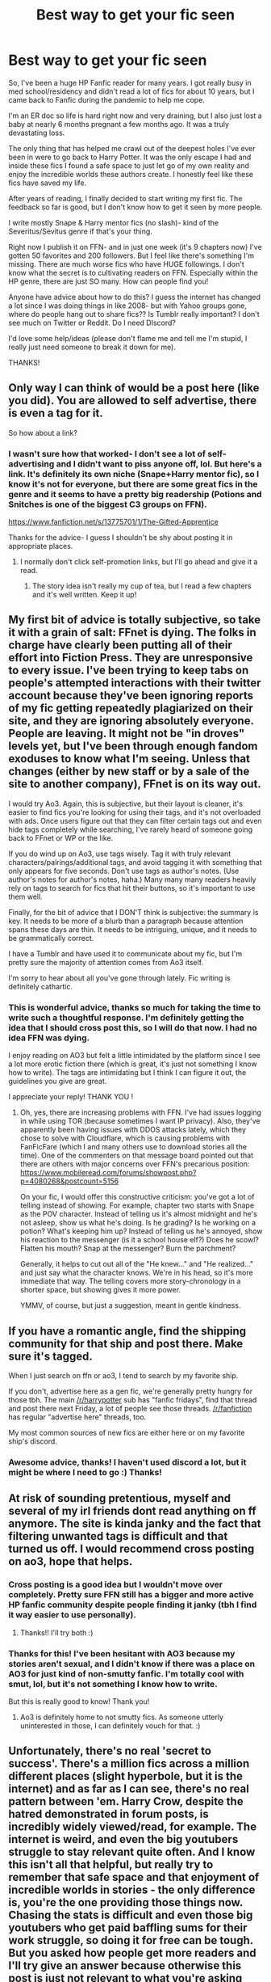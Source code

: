 #+TITLE: Best way to get your fic seen

* Best way to get your fic seen
:PROPERTIES:
:Author: Wi_believeIcan_Fi
:Score: 20
:DateUnix: 1610275464.0
:DateShort: 2021-Jan-10
:FlairText: Discussion
:END:
So, I've been a huge HP Fanfic reader for many years. I got really busy in med school/residency and didn't read a lot of fics for about 10 years, but I came back to Fanfic during the pandemic to help me cope.

I'm an ER doc so life is hard right now and very draining, but I also just lost a baby at nearly 6 months pregnant a few months ago. It was a truly devastating loss.

The only thing that has helped me crawl out of the deepest holes I've ever been in were to go back to Harry Potter. It was the only escape I had and inside these fics I found a safe space to just let go of my own reality and enjoy the incredible worlds these authors create. I honestly feel like these fics have saved my life.

After years of reading, I finally decided to start writing my first fic. The feedback so far is good, but I don't know how to get it seen by more people.

I write mostly Snape & Harry mentor fics (no slash)- kind of the Severitus/Sevitus genre if that's your thing.

Right now I publish it on FFN- and in just one week (it's 9 chapters now) I've gotten 50 favorites and 200 followers. But I feel like there's something I'm missing. There are much worse fics who have HUGE followings. I don't know what the secret is to cultivating readers on FFN. Especially within the HP genre, there are just SO many. How can people find you!

Anyone have advice about how to do this? I guess the internet has changed a lot since I was doing things in like 2008- but with Yahoo groups gone, where do people hang out to share fics?? Is Tumblr really important? I don't see much on Twitter or Reddit. Do I need DIscord?

I'd love some help/ideas (please don't flame me and tell me I'm stupid, I really just need someone to break it down for me).

THANKS!


** Only way I can think of would be a post here (like you did). You are allowed to self advertise, there is even a tag for it.

So how about a link?
:PROPERTIES:
:Author: hiddendoorstepadept
:Score: 17
:DateUnix: 1610275893.0
:DateShort: 2021-Jan-10
:END:

*** I wasn't sure how that worked- I don't see a lot of self-advertising and I didn't want to piss anyone off, lol. But here's a link. It's definitely its own niche (Snape+Harry mentor fic), so I know it's not for everyone, but there are some great fics in the genre and it seems to have a pretty big readership (Potions and Snitches is one of the biggest C3 groups on FFN).

[[https://www.fanfiction.net/s/13775701/1/The-Gifted-Apprentice]]

Thanks for the advice- I guess I shouldn't be shy about posting it in appropriate places.
:PROPERTIES:
:Author: Wi_believeIcan_Fi
:Score: 6
:DateUnix: 1610309790.0
:DateShort: 2021-Jan-10
:END:

**** I normally don't click self-promotion links, but I'll go ahead and give it a read.
:PROPERTIES:
:Author: nayumyst
:Score: 1
:DateUnix: 1610510024.0
:DateShort: 2021-Jan-13
:END:

***** The story idea isn't really my cup of tea, but I read a few chapters and it's well written. Keep it up!
:PROPERTIES:
:Author: nayumyst
:Score: 1
:DateUnix: 1610511613.0
:DateShort: 2021-Jan-13
:END:


** My first bit of advice is totally subjective, so take it with a grain of salt: FFnet is dying. The folks in charge have clearly been putting all of their effort into Fiction Press. They are unresponsive to every issue. I've been trying to keep tabs on people's attempted interactions with their twitter account because they've been ignoring reports of my fic getting repeatedly plagiarized on their site, and they are ignoring absolutely everyone. People are leaving. It might not be "in droves" levels yet, but I've been through enough fandom exoduses to know what I'm seeing. Unless that changes (either by new staff or by a sale of the site to another company), FFnet is on its way out.

I would try Ao3. Again, this is subjective, but their layout is cleaner, it's easier to find fics you're looking for using their tags, and it's not overloaded with ads. Once users figure out that they can filter certain tags out and even hide tags completely while searching, I've rarely heard of someone going back to FFnet or WP or the like.

If you do wind up on Ao3, use tags wisely. Tag it with truly relevant characters/pairings/additional tags, and avoid tagging it with something that only appears for five seconds. Don't use tags as author's notes. (Use author's notes for author's notes, haha.) Many many many readers heavily rely on tags to search for fics that hit their buttons, so it's important to use them well.

Finally, for the bit of advice that I DON'T think is subjective: the summary is key. It needs to be more of a blurb than a paragraph because attention spans these days are thin. It needs to be intriguing, unique, and it needs to be grammatically correct.

I have a Tumblr and have used it to communicate about my fic, but I'm pretty sure the majority of attention comes from Ao3 itself.

I'm sorry to hear about all you've gone through lately. Fic writing is definitely cathartic.
:PROPERTIES:
:Author: vichan
:Score: 7
:DateUnix: 1610306073.0
:DateShort: 2021-Jan-10
:END:

*** This is wonderful advice, thanks so much for taking the time to write such a thoughtful response. I'm definitely getting the idea that I should cross post this, so I will do that now. I had no idea FFN was dying.

I enjoy reading on AO3 but felt a little intimidated by the platform since I see a lot more erotic fiction there (which is great, it's just not something I know how to write). The tags are intimidating but I think I can figure it out, the guidelines you give are great.

I appreciate your reply! THANK YOU !
:PROPERTIES:
:Author: Wi_believeIcan_Fi
:Score: 3
:DateUnix: 1610309610.0
:DateShort: 2021-Jan-10
:END:

**** Oh, yes, there are increasing problems with FFN. I've had issues logging in while using TOR (because sometimes I want IP privacy). Also, they've apparently been having issues with DDOS attacks lately, which they chose to solve with Cloudflare, which is causing problems with FanFicFare (which I and many others use to download stories all the time). One of the commenters on that message board pointed out that there are others with major concerns over FFN's precarious position: [[https://www.mobileread.com/forums/showpost.php?p=4080268&postcount=5156]]

On your fic, I would offer this constructive criticism: you've got a lot of telling instead of showing. For example, chapter two starts with Snape as the POV character. Instead of telling us it's almost midnight and he's not asleep, show us what he's doing. Is he grading? Is he working on a potion? What's keeping him up? Instead of telling us he's annoyed, show his reaction to the messenger (is it a school house elf?) Does he scowl? Flatten his mouth? Snap at the messenger? Burn the parchment?

Generally, it helps to cut out all of the "He knew..." and "He realized..." and just say what the character knows. We're in his head, so it's more immediate that way. The telling covers more story-chronology in a shorter space, but showing gives it more power.

YMMV, of course, but just a suggestion, meant in gentle kindness.
:PROPERTIES:
:Author: Chrystalline_AO3_FFN
:Score: 1
:DateUnix: 1610320042.0
:DateShort: 2021-Jan-11
:END:


** If you have a romantic angle, find the shipping community for that ship and post there. Make sure it's tagged.

When I just search on ffn or ao3, I tend to search by my favorite ship.

If you don't, advertise here as a gen fic, we're generally pretty hungry for those tbh. The main [[/r/harrypotter]] sub has "fanfic fridays", find that thread and post there next Friday, a lot of people see those threads. [[/r/fanfiction]] has regular "advertise here" threads, too.

My most common sources of new fics are either here or on my favorite ship's discord.
:PROPERTIES:
:Author: chlorinecrownt
:Score: 11
:DateUnix: 1610276866.0
:DateShort: 2021-Jan-10
:END:

*** Awesome advice, thanks! I haven't used discord a lot, but it might be where I need to go :) Thanks!
:PROPERTIES:
:Author: Wi_believeIcan_Fi
:Score: 2
:DateUnix: 1610308095.0
:DateShort: 2021-Jan-10
:END:


** At risk of sounding pretentious, myself and several of my irl friends dont read anything on ff anymore. The site is kinda janky and the fact that filtering unwanted tags is difficult and that turned us off. I would recommend cross posting on ao3, hope that helps.
:PROPERTIES:
:Author: BellamytheBold
:Score: 14
:DateUnix: 1610278377.0
:DateShort: 2021-Jan-10
:END:

*** Cross posting is a good idea but I wouldn't move over completely. Pretty sure FFN still has a bigger and more active HP fanfic community despite people finding it janky (tbh I find it way easier to use personally).
:PROPERTIES:
:Author: cookies5098
:Score: 18
:DateUnix: 1610279995.0
:DateShort: 2021-Jan-10
:END:

**** Thanks!! I'll try both :)
:PROPERTIES:
:Author: Wi_believeIcan_Fi
:Score: 4
:DateUnix: 1610308551.0
:DateShort: 2021-Jan-10
:END:


*** Thanks for this! I've been hesitant with AO3 because my stories aren't sexual, and I didn't know if there was a place on AO3 for just kind of non-smutty fanfic. I'm totally cool with smut, lol, but it's not something I know how to write.

But this is really good to know! Thank you!
:PROPERTIES:
:Author: Wi_believeIcan_Fi
:Score: 4
:DateUnix: 1610308537.0
:DateShort: 2021-Jan-10
:END:

**** Ao3 is definitely home to not smutty fics. As someone utterly uninterested in those, I can definitely vouch for that. :)
:PROPERTIES:
:Author: Avalon1632
:Score: 8
:DateUnix: 1610309477.0
:DateShort: 2021-Jan-10
:END:


** Unfortunately, there's no real 'secret to success'. There's a million fics across a million different places (slight hyperbole, but it is the internet) and as far as I can see, there's no real pattern between 'em. Harry Crow, despite the hatred demonstrated in forum posts, is incredibly widely viewed/read, for example. The internet is weird, and even the big youtubers struggle to stay relevant quite often. And I know this isn't all that helpful, but really try to remember that safe space and that enjoyment of incredible worlds in stories - the only difference is, you're the one providing those things now. Chasing the stats is difficult and even those big youtubers who get paid baffling sums for their work struggle, so doing it for free can be tough. But you asked how people get more readers and I'll try give an answer because otherwise this post is just not relevant to what you're asking and that ain't dope, yo.

Well, you're asking about getting more people reading your work, so the first thing to look at is how they do so. There's generally three stages of 'access' for readers - the place you write/edit, the place you post, the place you advertise.

Talk about what you're writing and how you're changing it while you do it, in short. There's a bunch of different places to do it - discussion posts here are great if you wanna thrash out plot or settings ideas, and a lot of writers swear by various discords (some they set up themselves to cover their work, letting readers join as they encounter their works wherever its been posted, others are actual pre-existing writing-support discords - I don't know any you could access personally, but if you do a little searching, you'll probably find something you can work with) and social media communities and forums (eg. The Dark Lord Potter forum) where they can post their WIPs and get feedback and update as they go from both readers and fellow writers.

There's no specific 'best place to post' - each site has it's strengths and weaknesses and you'll get different things from each one. I'm told that generally, the pattern is more comments and reviews on Ao3 and more viewers on FFNet, with a few variants in other spots as well (eg. Self-promo posts here, tumblr/livejournal blogs, specialist fandom/pairing sites like SIYE, general fic sites like SpaceBattles or Questionable Questing, etc).

Generally, good posting habits also help. Good titles and good summaries can draw people in, tagging properly (enough to filter in/out, but not enough to turn people off - eg. tag the main pairings and character types, but not those people who were mentioned that one time in chapter 3), and posting to a regular schedule that you let people know about. What the schedule is doesn't really matter though - If you can only post every second saturday, so be it, but always do your best to post then. That regularity is probably one of the most recurring tips I've seen/heard whenever people talk about getting wider interest and attention from the public.

Side Note: Ao3 is time-delayed, so you either have to enter the sign-up queue and wait, or get an invitation from an existing user (I can send you a link, if you'd like).

And then, where you advertise. Sometimes that's you doing it, other times that's your readers themselves sharing. Keeping an eye out here and on other fandom subs is pretty good - request threads come up all the time, and if one is relevant to your fic, you can totally post a link! If you wanna go direct, there's self-promotion posts (if you do this, please make the title something about your fic - it'll get you more 'clicks', definitely) as well.

Finally, sometimes, it just takes time. A lot of the fics that we recommend regularly or that come up a lot have been around for A WHILE and they've built up the awareness over that decade or whatever they've been around. So, y'know. Make friends, write comments and reviews on other people's stuff, connect. It's a nice place to just discuss fics and be part of a community. And if you connect with others and help them out, they might connect back and help you. Hell, maybe you'll befriend a fellow writer and co-author something together, or they'll become your Beta and help you improve your writing, or convert you to another pairing/trope writing idea entirely.
:PROPERTIES:
:Author: Avalon1632
:Score: 3
:DateUnix: 1610288593.0
:DateShort: 2021-Jan-10
:END:

*** This is such wonderful and thoughtful advice- thank you so much for putting the time in!! I found this extremely helpful. So, thank you!!
:PROPERTIES:
:Author: Wi_believeIcan_Fi
:Score: 2
:DateUnix: 1610308932.0
:DateShort: 2021-Jan-10
:END:

**** You're very welcome. Good luck with your fic. :)
:PROPERTIES:
:Author: Avalon1632
:Score: 1
:DateUnix: 1610309607.0
:DateShort: 2021-Jan-10
:END:


** I don't know but is seeking large numbers realy the point? I realise that sounds dumb but the truth of fanfiction is it doesn't realy lead anywhere, so big numbers don't realy give much.

But i do realise that getting alot of feedback is nice so here is what i think.

1. If you are on ffn try getting your word count above one of the search catagories like 70 000. I usaly search by 100 000 words.
2. shiping or tropes. every one has their favorit, pick one and do some self advertising on their forums pretty sure som one else said you can advertise on this sub so try that.
3. Be concistent(the classic youtube advice LuL). my brain can only hold so many stories at once so i don't tend to follow things that don't update regularly and im willing to bet many others agree. No one wants an abandoned fic.

That's atleast what i think, i specialy agree with chlorinecrownt on the romance part. Most readers go for romance.
:PROPERTIES:
:Author: artemist44
:Score: 8
:DateUnix: 1610286855.0
:DateShort: 2021-Jan-10
:END:

*** Big numbers give big validation.

At the end of the day, we might just write for ourselves (though probably not), but we /post/ for other people.
:PROPERTIES:
:Author: callmesalticidae
:Score: 8
:DateUnix: 1610303836.0
:DateShort: 2021-Jan-10
:END:


*** Thanks for the advice! I'm at around 40,000 words now and trying to update 2x/week. I know what you mean, as a reader I hate when a fic I love gets abandoned or it goes so long I've forgotten it by the time an update rolls around.

To answer your question- it's not so much that I need a million views, I just want to have readers engage. At the end of the day you write because you enjoy it, but it is incredibly motivating to know that people want to read what you're writing and are enjoying it.

Good point about the romance- I guess that's something I have to consider. I like the more mentor/guardian type fics, which I think has its own base, but I'll have to consider if there's a way to bring romance in some other way. Thanks for taking the time to write this out!
:PROPERTIES:
:Author: Wi_believeIcan_Fi
:Score: 3
:DateUnix: 1610308471.0
:DateShort: 2021-Jan-10
:END:


** The best thing I did to up my reader count was join discord servers for my ships where self promotion was encouraged.

Sorry I don't have a Severitus server to recommend, but I'm a sev multishipper so dm me if you want invites for SSHG, SSHP, SSRL, or SSSB.

Edit: Other things I've done include (1) post at AO3 -- there are cult readers who follow certain tags and Severitus is probably one of them, and (2) participate in challenge/fest events -- those are promoted by the organizers for extra readership.
:PROPERTIES:
:Author: JalapenoEyePopper
:Score: 5
:DateUnix: 1610288123.0
:DateShort: 2021-Jan-10
:END:

*** This is great advice, thanks! I was wondering if I should avoid AO3 if it isn't purely erotic content (which is cool, it's just not what I write). Great idea about the challenges.

I haven't used Discord a lot, but it seems like I should get in on that. Thanks so much!
:PROPERTIES:
:Author: Wi_believeIcan_Fi
:Score: 3
:DateUnix: 1610308213.0
:DateShort: 2021-Jan-10
:END:

**** Yes exactly you can put in that particular tags on the Ao3 site personally I find it easier to search on Ao3 than on ff.net coz of the tags. (Some of my personal fav best fics I read are on Ao3 so not all stories are erotic) I will definitely read yours coz I do like Serveritus. Thank you

I hope you are doing well now and losing a baby is devastating I know and writing can be cathartic for you. Take care 💜💜💜
:PROPERTIES:
:Author: crystaltae
:Score: 4
:DateUnix: 1610316706.0
:DateShort: 2021-Jan-11
:END:


** I'm sorry for your loss, and thank you for your hard work during this horrible time.
:PROPERTIES:
:Score: 3
:DateUnix: 1610287461.0
:DateShort: 2021-Jan-10
:END:

*** Thanks ❤️
:PROPERTIES:
:Author: Wi_believeIcan_Fi
:Score: 2
:DateUnix: 1610308695.0
:DateShort: 2021-Jan-10
:END:


** If you are writing to be successful, you *will* be disappointed. Fandom is so huge, that success is completely random. Just forget about your success and enjoy the writing for itself.
:PROPERTIES:
:Author: ceplma
:Score: 6
:DateUnix: 1610282807.0
:DateShort: 2021-Jan-10
:END:

*** I'm not sure what you mean by writing to be successful. I write because I enjoy it- but when you put a lot of yourself into it, it is nice to know that there are people reading and enjoying it. I've enjoyed other people's writing a lot- it's helped me through a lot of difficult things. I feel bad now for all of the times that I read an amazing fic, or a brilliant chapter and I didn't write a review or give feedback. As a writer, now that means a lot to me.

But I agree with you in principle!
:PROPERTIES:
:Author: Wi_believeIcan_Fi
:Score: 1
:DateUnix: 1610308645.0
:DateShort: 2021-Jan-10
:END:


** 9 chapters in a week is very fast. I don't think that I could read that fast, let alone write it. If you post a link I will read it when I am finished my current story.

Sorry to hear about your tough year. Thank you for your service.
:PROPERTIES:
:Author: SerMickeyoftheVale
:Score: 2
:DateUnix: 1610288256.0
:DateShort: 2021-Jan-10
:END:

*** I had some time off and just went on a writing binge! Thanks so much for offering to read it :) [[https://www.fanfiction.net/s/13775701/1/The-Gifted-Apprentice]]
:PROPERTIES:
:Author: Wi_believeIcan_Fi
:Score: 1
:DateUnix: 1610308811.0
:DateShort: 2021-Jan-10
:END:


** Have you checked out [[http://www.potionsandsnitches.org/]] ? They have only fanfics that feature Harry and Snape and they have different snape flavours (cruel snape, mean snape, ooc snape etc) and categories like snape as a mentor, snape as a father ...

So I think your fanfics will really fit well there :)
:PROPERTIES:
:Author: daisy_neko
:Score: 2
:DateUnix: 1610311545.0
:DateShort: 2021-Jan-11
:END:

*** Yep! Just started cross posting there, I love that site. Although I'm not getting as much engagement there as in years past, but I made the mistake of posting all of the chapters I had at once. It's a great place.

I also joined their discord- their mods are pretty helpful.

Do you know any other discord channels for non-slash Snape groups? I've never really messed around with Discord but it seems like there's a lot happening there. I just don't know how to find it!
:PROPERTIES:
:Author: Wi_believeIcan_Fi
:Score: 1
:DateUnix: 1610374627.0
:DateShort: 2021-Jan-11
:END:

**** yeah spacing it out might be more helpful. I am on that discord too but not very active. The only other discord I am on for Harry Potter fanfiction is for the Rigel Black series. I do not know any others. But yeah discord communities are on the rise it seems :D
:PROPERTIES:
:Author: daisy_neko
:Score: 1
:DateUnix: 1610376897.0
:DateShort: 2021-Jan-11
:END:


** Recommend your fic to people in every thread in the sub, regardless of its relevance to the request/discussion.

Like this:

linkffn(12713828)
:PROPERTIES:
:Author: Taure
:Score: 4
:DateUnix: 1610296386.0
:DateShort: 2021-Jan-10
:END:

*** LOL- I can't be sure if you're joking or serious. I'd be totally afraid of getting banned or pissing people off if I posted inappropriately.

so like: linkffn(13775701)
:PROPERTIES:
:Author: Wi_believeIcan_Fi
:Score: 2
:DateUnix: 1610309461.0
:DateShort: 2021-Jan-10
:END:


** biggest things for me is crossposting to both ao3 and ffnet, because lots of people only really use one, and then the other is using tagging on ao3, and to update chapter by chapter instead of all at once.

at the end of the day how many people read it after that seem to be whether it's a popular trope or pairing or not

I used to promo on my tumble but it didn't really make any difference to readers I don't think

Those numbers are actually really pretty good, pretty sure they're better than my fics get.

At the end of the day the connection you can have to your readers is special, but I try to look out for like, two reviews or comments that let me know that someone really gets what I'm trying to do, or saw that one detail that others didn't seem to notice, and that makes me really happy. I really do write for me but it's so nice when the world is hard and awful and life is getting you down to have people liking something you've put out there. But getting lost in the stats just isn't good for anyone's mental health <3 fan fic is supposed to be fun after all!
:PROPERTIES:
:Author: karigan_g
:Score: 1
:DateUnix: 1610293948.0
:DateShort: 2021-Jan-10
:END:

*** GREAT, thanks so much for your thoughts and advice. I definitely am going to cross post on AO3. For me it isn't at all about the stats- I want that interaction with the readers. I write for myself and it's been a great mental exercise for me, but it means a lot more when I get feedback from other people and know that they are enjoying what I write and are engaged. It is also really fun to hear their ideas and feedback, and sometimes it even changes the direction the fic will take.

Thanks for taking the time to share your advice!
:PROPERTIES:
:Author: Wi_believeIcan_Fi
:Score: 1
:DateUnix: 1610309063.0
:DateShort: 2021-Jan-10
:END:

**** awesome! Good luck! I do find that I get more comments on AO3, and you can also maximise that by writing in your authors notes headcanons and stuff that will get them to interact with you. Like you can ask questions about what they liked, some writers will even ask questions about stuff not in the story

I always have a note on my stories that I don't want concrit, because I just am not here for that; but if they say what they liked, for me it's more helpful (and more likely to make me want to write more) so I find that defining how you would like readers to interact with you can be helpful---esp because a lot of readers don't always really know what to say, but if you're like ‘did you like this thing?' They will be like ‘actually yes'

and I'll reiterate that on AO3 your tags are really important. Go around and look at the tags on fics that are similar to yours, so you know you're using the correct tags that will bring the right reader to you. If you just bung whatever on there it won't be useful to you or your readers
:PROPERTIES:
:Author: karigan_g
:Score: 1
:DateUnix: 1610309430.0
:DateShort: 2021-Jan-10
:END:

***** This is really really helpful. Now that I'm writing, I'm noticing this more and I do tend to engage more with authors who post notes and respond to reviews. I will definitely try that. You make an excellent point about being specific with what you want from your readers. So great.

Thanks again!
:PROPERTIES:
:Author: Wi_believeIcan_Fi
:Score: 2
:DateUnix: 1610310318.0
:DateShort: 2021-Jan-10
:END:


** Success in fanfiction tends to be pretty random, and there's only so much you can do. There's no big secret to it, and a lot of mega successful fics were just at the right place, right time. A BNF might have recommended it somewhere and sent all their followers to it, but that's really just luck on the author's part. Bear in mind that a lot of the fics with thousands of favorites and comments have been around for years. Yours has been around for a week.

There are a few things you can do to increase visibility, though, even if it won't magically shoot your fic into stardom.

I'd suggest crossposting on AO3 to reach a wider audience, and make sure to tag properly so that your target audience will find it (happy to provide more detail in that area if you want).

Also, the timing of your updates can make a big difference. If you post chapters too frequently (like more than once or twice a week) it limits your opportunity to build an audience. If you post regularly, say, once a week, you're posting frequently enough that you won't be forgotten and people won't lose interest, but you're giving people enough time to find your story and keep up with updates. Even if you write really quickly, wait it out a bit and let your fic marinate (for lack of a better word).

Can I have the link to your fic? Severitus/Sevitus is one of my favorite HP genre and I've written one myself. Would love to check your fic out.
:PROPERTIES:
:Author: Abie775
:Score: 1
:DateUnix: 1610295861.0
:DateShort: 2021-Jan-10
:END:

*** Thanks so much for this great advice- I'm definitely going to cross post I think. The timing of updates was something I was wondering about. Right now I wanted to post a big chunk so that I can get this story moving forward, but I agree with what you mean. DO you think the day/time you post matters?

This was fantastic advice. Definitely would love to read yours as well!

[[https://www.fanfiction.net/s/13775701/1/The-Gifted-Apprentice]]

Also, I'd love to hear your thoughts on tagging- people on AO3 tag A LOT and I find it a bit intimidating, lol. Thanks for this great advice!
:PROPERTIES:
:Author: Wi_believeIcan_Fi
:Score: 1
:DateUnix: 1610309382.0
:DateShort: 2021-Jan-10
:END:

**** Regarding the time, I assume people have more time to read in the evenings, but it's a bit difficult because you're likely to have readers from multiple time zones. Even if you're just looking at the USA, there are different time zones within the country. I myself live in a time zone where most English-speaking readers don't, so I just post at the time of day that works for me.

Regarding the day, I'd say weekends are your best bet, because that's when people tend to have more time to read. Honestly, I don't know how much of a difference it makes though. It does look like you've been posting very frequently, so I'd recommend slowing it down just a little bit, and post chapters one at a time, no more than once/twice a week.

About AO3 tags: the first thing is parings/relationships. Since you said you're writing a Snape & Harry mentorship fic, you'll want to include the Harry Potter & Severus Snape tag (not to be confused with the Harry Potter/Severus Snape tag, which is slash). If there are any other significant relationships, platonic or otherwise, you'll want to include those as well. Separately from relationships, you should tag all the significant characters in your fic as well.

Then comes the additional tags, which is the hardest part to do. You want to give your readers a general idea of what your story is about, but you don't want to overtag, because that tends to put a lot of readers off, and it's just unnecessary. Based on what I know about your fic, some good tags would be Mentor Severus Snape, Apprenticeship, Hogwarts Second Year, and anything else that characterizes your story. Additionally, you'll want to include content warnings if your fic includes anything that might put readers off (abuse, graphic violence, etc).

I personally tend to err on the side of tagging too little, which could get in the way of visibility, because many people search for fics by tag, so the more tags you have, the more likely people are to find your fic, but if you have a wall of tags, people often tend to ignore it.

It may help to look at fics on AO3 that share similar themes to your story so you can get ideas for tags.

If your interested, my Harry & Snape fic is called [[http://www.potionsandsnitches.org/fanfiction/viewstory.php?sid=3048][To Trust]] (I wrote it a long time ago) and I'm currently working on a [[https://archiveofourown.org/works/28613241/chapters/70129140][rewrite]] on AO3.
:PROPERTIES:
:Author: Abie775
:Score: 1
:DateUnix: 1610313277.0
:DateShort: 2021-Jan-11
:END:
